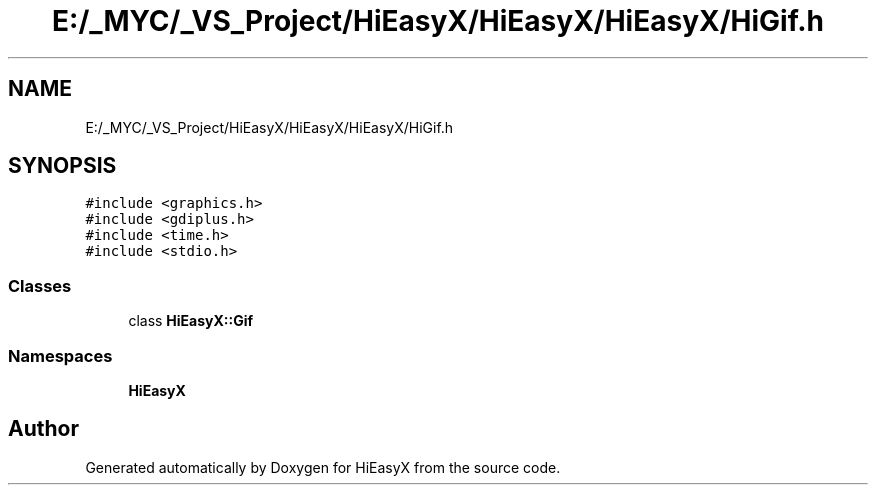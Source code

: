 .TH "E:/_MYC/_VS_Project/HiEasyX/HiEasyX/HiEasyX/HiGif.h" 3 "Sat Aug 13 2022" "Version Ver0.2(alpha)" "HiEasyX" \" -*- nroff -*-
.ad l
.nh
.SH NAME
E:/_MYC/_VS_Project/HiEasyX/HiEasyX/HiEasyX/HiGif.h
.SH SYNOPSIS
.br
.PP
\fC#include <graphics\&.h>\fP
.br
\fC#include <gdiplus\&.h>\fP
.br
\fC#include <time\&.h>\fP
.br
\fC#include <stdio\&.h>\fP
.br

.SS "Classes"

.in +1c
.ti -1c
.RI "class \fBHiEasyX::Gif\fP"
.br
.in -1c
.SS "Namespaces"

.in +1c
.ti -1c
.RI " \fBHiEasyX\fP"
.br
.in -1c
.SH "Author"
.PP 
Generated automatically by Doxygen for HiEasyX from the source code\&.
